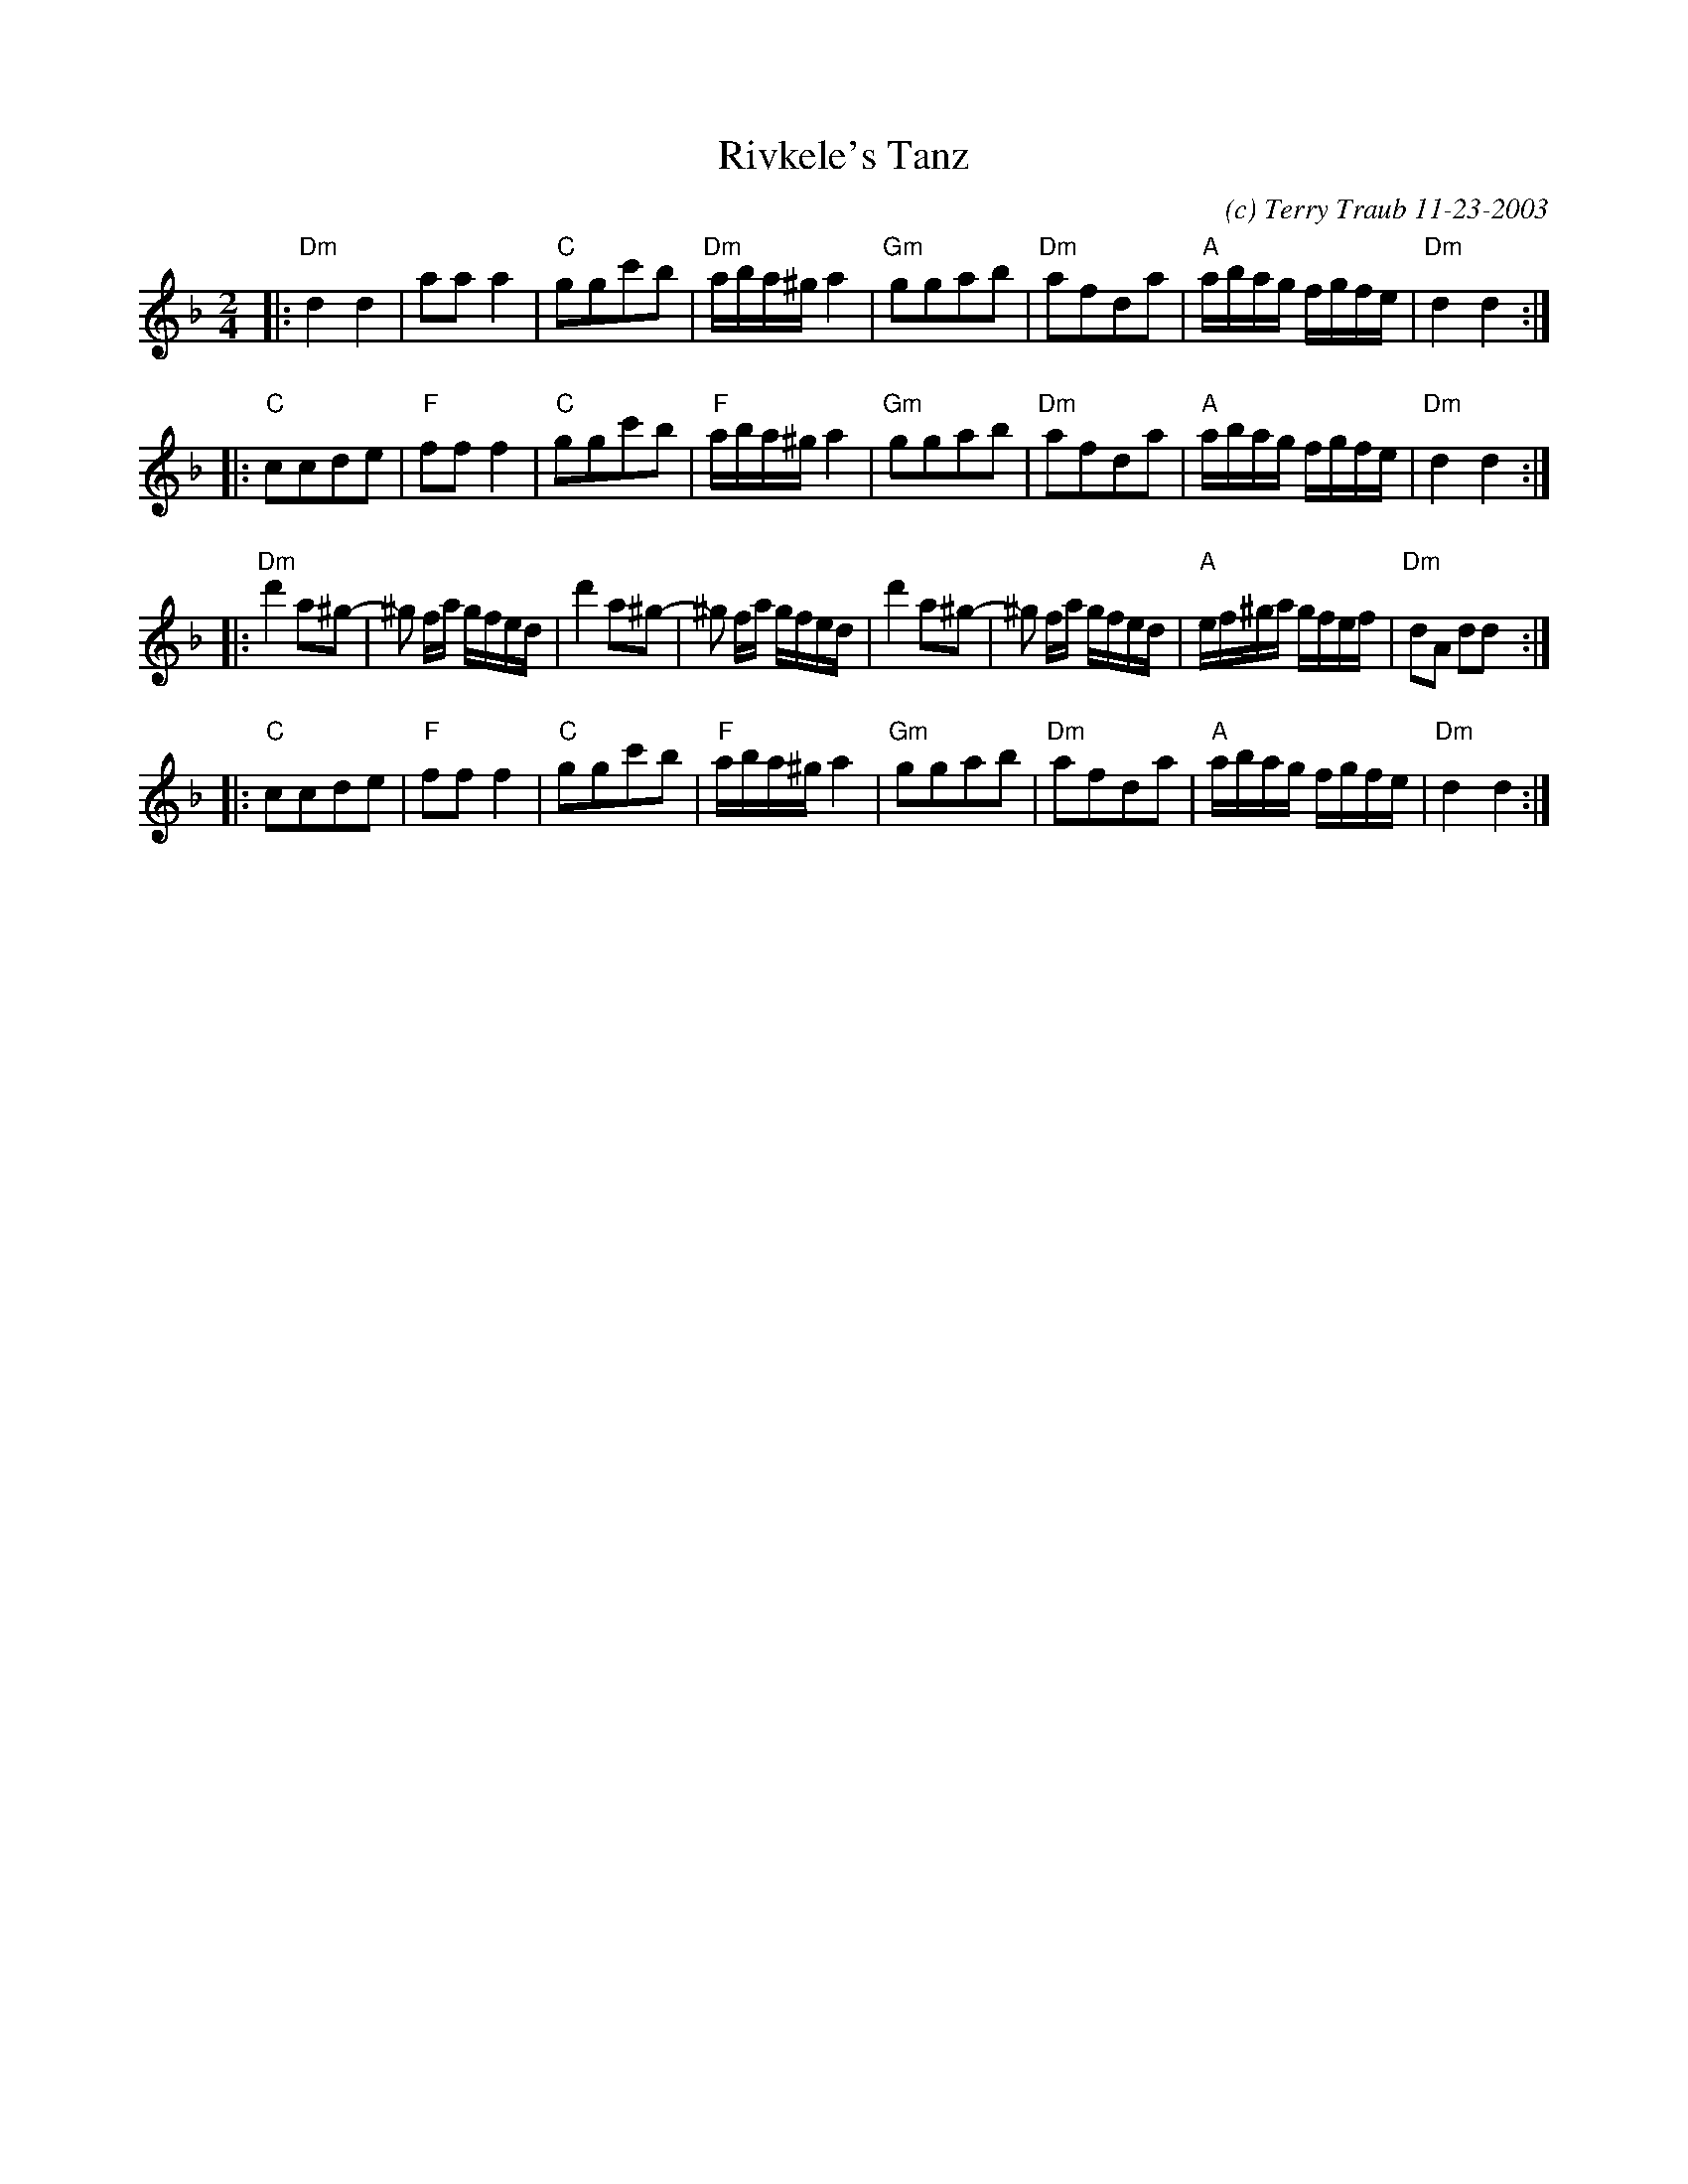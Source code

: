 X: 1
T: Rivkele's Tanz
C: (c) Terry Traub 11-23-2003
R: reel
M: 2/4
K: Dm
L: 1/8
|:\
"Dm"d2 d2 | aa a2 | "C"ggc'b | "Dm"a/b/a/^g/ a2 |\
"Gm"ggab | "Dm"afda | "A"a/b/a/g/ f/g/f/e/ | "Dm"d2 d2 :|
|:\
"C"ccde | "F"ff f2 | "C"ggc'b | "F"a/b/a/^g/ a2 |\
"Gm"ggab | "Dm"afda | "A"a/b/a/g/ f/g/f/e/ | "Dm"d2 d2 :|
|:\
"Dm"d'2 a^g- | ^g f/a/ g/f/e/d/ | d'2 a^g- | ^g f/a/ g/f/e/d/ |\
d'2 a^g- | ^g f/a/ g/f/e/d/ | "A"e/f/^g/a/ g/f/e/f/ | "Dm"dA dd :|
|:\
"C"ccde | "F"ff f2 | "C"ggc'b | "F"a/b/a/^g/ a2 |\
"Gm"ggab | "Dm"afda | "A"a/b/a/g/ f/g/f/e/ | "Dm"d2 d2 :|
